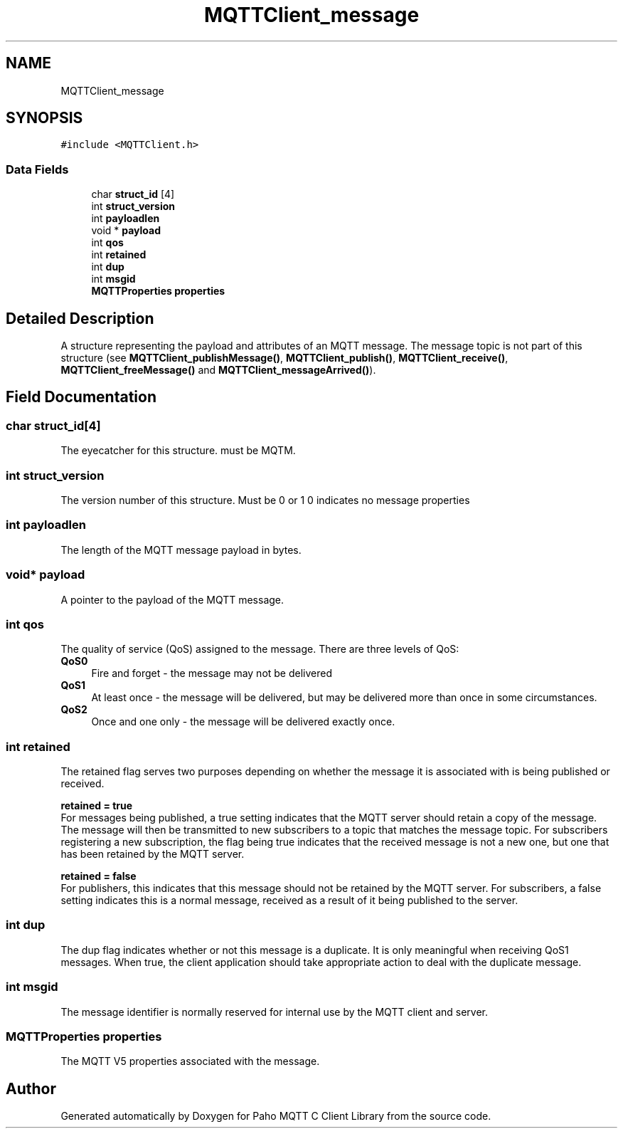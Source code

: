 .TH "MQTTClient_message" 3 "Mon Mar 28 2022" "Paho MQTT C Client Library" \" -*- nroff -*-
.ad l
.nh
.SH NAME
MQTTClient_message
.SH SYNOPSIS
.br
.PP
.PP
\fC#include <MQTTClient\&.h>\fP
.SS "Data Fields"

.in +1c
.ti -1c
.RI "char \fBstruct_id\fP [4]"
.br
.ti -1c
.RI "int \fBstruct_version\fP"
.br
.ti -1c
.RI "int \fBpayloadlen\fP"
.br
.ti -1c
.RI "void * \fBpayload\fP"
.br
.ti -1c
.RI "int \fBqos\fP"
.br
.ti -1c
.RI "int \fBretained\fP"
.br
.ti -1c
.RI "int \fBdup\fP"
.br
.ti -1c
.RI "int \fBmsgid\fP"
.br
.ti -1c
.RI "\fBMQTTProperties\fP \fBproperties\fP"
.br
.in -1c
.SH "Detailed Description"
.PP 
A structure representing the payload and attributes of an MQTT message\&. The message topic is not part of this structure (see \fBMQTTClient_publishMessage()\fP, \fBMQTTClient_publish()\fP, \fBMQTTClient_receive()\fP, \fBMQTTClient_freeMessage()\fP and \fBMQTTClient_messageArrived()\fP)\&. 
.SH "Field Documentation"
.PP 
.SS "char struct_id[4]"
The eyecatcher for this structure\&. must be MQTM\&. 
.SS "int struct_version"
The version number of this structure\&. Must be 0 or 1 0 indicates no message properties 
.SS "int payloadlen"
The length of the MQTT message payload in bytes\&. 
.SS "void* payload"
A pointer to the payload of the MQTT message\&. 
.SS "int qos"
The quality of service (QoS) assigned to the message\&. There are three levels of QoS: 
.IP "\fB\fBQoS0\fP \fP" 1c
Fire and forget - the message may not be delivered 
.IP "\fB\fBQoS1\fP \fP" 1c
At least once - the message will be delivered, but may be delivered more than once in some circumstances\&. 
.IP "\fB\fBQoS2\fP \fP" 1c
Once and one only - the message will be delivered exactly once\&. 
.PP

.SS "int retained"
The retained flag serves two purposes depending on whether the message it is associated with is being published or received\&.
.PP
\fBretained = true\fP
.br
 For messages being published, a true setting indicates that the MQTT server should retain a copy of the message\&. The message will then be transmitted to new subscribers to a topic that matches the message topic\&. For subscribers registering a new subscription, the flag being true indicates that the received message is not a new one, but one that has been retained by the MQTT server\&.
.PP
\fBretained = false\fP 
.br
 For publishers, this indicates that this message should not be retained by the MQTT server\&. For subscribers, a false setting indicates this is a normal message, received as a result of it being published to the server\&. 
.SS "int dup"
The dup flag indicates whether or not this message is a duplicate\&. It is only meaningful when receiving QoS1 messages\&. When true, the client application should take appropriate action to deal with the duplicate message\&. 
.SS "int msgid"
The message identifier is normally reserved for internal use by the MQTT client and server\&. 
.SS "\fBMQTTProperties\fP properties"
The MQTT V5 properties associated with the message\&. 

.SH "Author"
.PP 
Generated automatically by Doxygen for Paho MQTT C Client Library from the source code\&.
